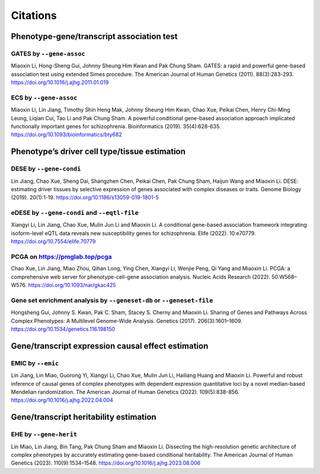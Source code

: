.. _citations:

=========
Citations
=========

Phenotype-gene/transcript association test
==========================================

GATES by ``--gene-assoc``
-------------------------

Miaoxin Li, Hong-Sheng Gui, Johnny Sheung Him Kwan and Pak Chung Sham. GATES: a rapid and powerful gene-based association test using extended Simes procedure. The American Journal of Human Genetics (2011). 88(3):283-293. https://doi.org/10.1016/j.ajhg.2011.01.019

ECS by ``--gene-assoc``
-----------------------

Miaoxin Li, Lin Jiang, Timothy Shin Heng Mak, Johnny Sheung Him Kwan, Chao Xue, Peikai Chen, Henry Chi-Ming Leung, Liqian Cui, Tao Li and Pak Chung Sham. A powerful conditional gene-based association approach implicated functionally important genes for schizophrenia. Bioinformatics (2019). 35(4):628-635. https://doi.org/10.1093/bioinformatics/bty682


Phenotype’s driver cell type/tissue estimation
==============================================

DESE by ``--gene-condi``
------------------------

Lin Jiang, Chao Xue, Sheng Dai, Shangzhen Chen, Peikai Chen, Pak Chung Sham, Haijun Wang and Miaoxin Li. DESE: estimating driver tissues by selective expression of genes associated with complex diseases or traits. Genome Biology (2019). 20(1):1-19. https://doi.org/10.1186/s13059-019-1801-5

eDESE by ``--gene-condi`` and ``--eqtl-file``
---------------------------------------------

Xiangyi Li, Lin Jiang, Chao Xue, Mulin Jun Li and Miaoxin Li. A conditional gene-based association framework integrating isoform-level eQTL data reveals new susceptibility genes for schizophrenia. Elife (2022). 10:e70779. https://doi.org/10.7554/elife.70779

PCGA on https://pmglab.top/pcga
-------------------------------

Chao Xue, Lin Jiang, Miao Zhou, Qihan Long, Ying Chen, Xiangyi Li, Wenjie Peng, Qi Yang and Miaoxin Li. PCGA: a comprehensive web server for phenotype-cell-gene association analysis. Nucleic Acids Research (2022). 50:W568–W576. https://doi.org/10.1093/nar/gkac425


Gene set enrichment analysis by ``--geneset-db`` or ``--geneset-file``
----------------------------------------------------------------------

Hongsheng Gui, Johnny S. Kwan, Pak C. Sham, Stacey S. Cherny and Miaoxin Li. Sharing of Genes and Pathways Across Complex Phenotypes: A Multilevel Genome-Wide Analysis. Genetics (2017). 206(3):1601–1609. https://doi.org/10.1534/genetics.116.198150


Gene/transcript expression causal effect estimation
===================================================

EMIC by ``--emic``
------------------

Lin Jiang, Lin Miao, Guorong Yi, Xiangyi Li, Chao Xue, Mulin Jun Li, Hailiang Huang and Miaoxin Li. Powerful and robust inference of causal genes of complex phenotypes with dependent expression quantitative loci by a novel median-based Mendelian randomization. The American Journal of Human Genetics (2022). 109(5):838-856. https://doi.org/10.1016/j.ajhg.2022.04.004


Gene/transcript heritability estimation
=======================================

EHE by ``--gene-herit``
-----------------------

Lin Miao, Lin Jiang, Bin Tang, Pak Chung Sham and Miaoxin Li. Dissecting the high-resolution genetic architecture of complex phenotypes by accurately estimating gene-based conditional heritability. The American Journal of Human Genetics (2023). 110(9):1534–1548. https://doi.org/10.1016/j.ajhg.2023.08.006
